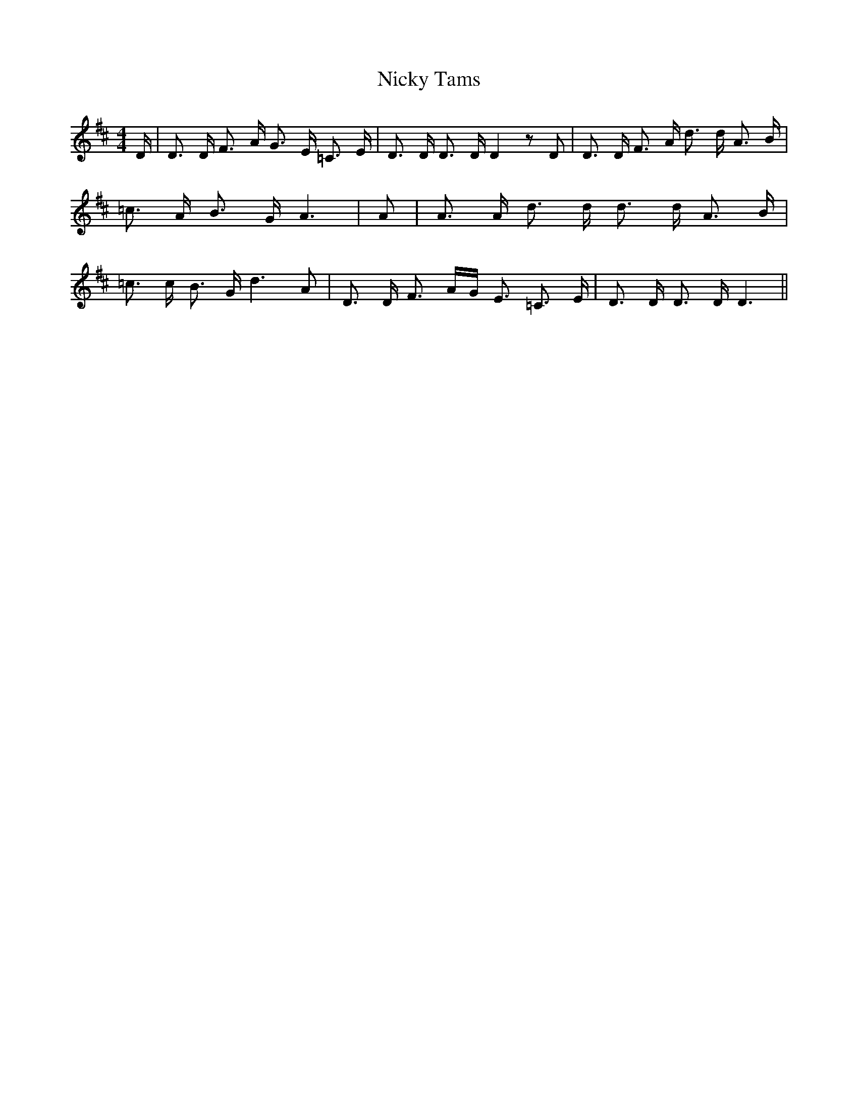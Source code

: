 % Generated more or less automatically by swtoabc by Erich Rickheit KSC
X:1
T:Nicky Tams
M:4/4
L:1/16
K:D
 D| D3 D F3 A G3 E =C3 E| D3 D D3 D D4 z2 D2| D3 D F3 A d3 d A3 B|\
 =c3 A B3 G A6| A2| A3 A d3 d d3 d A3 B| =c3 c B3 G d6 A2| D3 D F3 AG E3 =C3 E|\
 D3 D D3 D D6||

